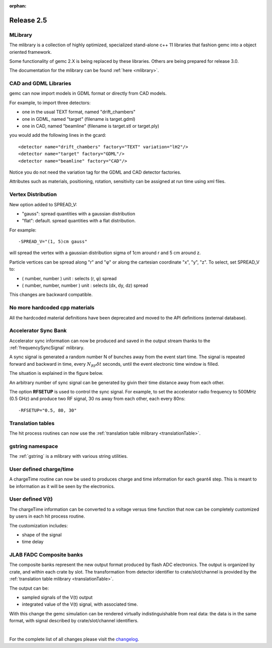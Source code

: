 :orphan:

.. _2.5:

###########
Release 2.5
###########

MLibrary
--------

The mlibrary is a collection of highly optimized, specialized
stand-alone c++ 11 libraries that fashion gemc into a object oriented framework.

Some functionality of gemc 2.X is being replaced by these libraries. Others are being prepared
for release 3.0.

The documentation for the mlibrary can be found :ref:`here <mlibrary>`.


CAD and GDML Libraries
----------------------

gemc can now import models in GDML format or directly from CAD models.

For example, to import three detectors:

- one in the usual TEXT format, named "drift_chambers"
- one in GDML, named "target" (filename is target.gdml)
- one in CAD, named "beamline" (filename is target.stl or target.ply)

you would add the following lines in the gcard::

<detector name="drift_chambers" factory="TEXT" variation="lH2"/>
<detector name="target" factory="GDML"/>
<detector name="beamline" factory="CAD"/>

Notice you do not need the variation tag for the GDML and CAD detector factories.

Attributes such as materials, positioning, rotation, sensitivity can be assigned at run time
using xml files.

.. container:: mydiv


	.. thumbnail:: ctof.png
		:width: 53%
		:group: mycenter
		:title:

		The clas12 ctof scintillator and light guides. .

	.. thumbnail:: ../../../examples/humanBody.png
		:width: 40%
		:group: mycenter
		:title:

		The digestive system - the lower gastro-intenstinal track is made sensitive and records particles passage.

	.. thumbnail:: beamline.png
		:width: 93%
		:group: mycenter
		:title:

		The clas12 beamline shielding and support. The model is imported directly from the JLab engineering group.


Vertex Distribution
-------------------

New option added to SPREAD_V:

- "gauss": spread quantities with a gaussian distribution
- "flat": default. spread quantities with a flat distribution.

For example::

 -SPREAD_V="(1, 5)cm gauss"

will spread the vertex with a gaussian distribution sigma of 1cm around r and 5 cm around z.

Particle vertices can be spread along "r" and "φ" or along the cartesian coordinate "x", "y", "z". To select, set SPREAD_V to:

- ( number, number ) unit : selects (r, φ) spread
- ( number, number, number ) unit : selects (dx, dy, dz) spread

This changes are backward compatible.



No more hardcoded cpp materials
-------------------------------

All the hardcoded material definitions have been deprecated and moved to the API definitions (external database).


Accelerator Sync Bank
---------------------

Accelerator sync information can now be produced and saved in the output stream thanks
to the :ref:`frequencySyncSignal` mlibrary.

A sync signal is generated a random number N of bunches away from the event start time.
The signal is repeated forward and backward in time, every :math:`N_{RF}\delta t` seconds, until the
event electronic time window is filled.

The situation is explained in the figure below.


.. image:: ../../../mlibrary/rftime.png
	:width: 90%
	:align: center


An arbitrary number of sync signal can be generated by givin their time distance away from each other.

The option **RFSETUP** is used to control the sync signal.
For example, to set the accelerator radio frequency to 500MHz (0.5 GHz) and produce two RF signal,
30 ns away from each other, each every 80ns::

 -RFSETUP="0.5, 80, 30"



Translation tables
------------------

The hit process routines can now use the :ref:`translation table mlibrary <translationTable>`.



gstring namespace
-----------------

The :ref:`gstring` is a mlibrary with various string utilities.


User defined charge/time
------------------------

A chargeTime routine can now be used to produces charge and time information
for each geant4 step. This is meant to be information as it will be seen by the electronics.


User defined V(t)
-----------------

The chargeTime information can be converted to a voltage versus time function that now
can be completely customized by users in each hit process routine.

The customization includes:

- shape of the signal
- time delay


.. image:: vt.png
	:width: 60%
	:align: center



JLAB FADC Composite banks
-------------------------

The composite banks represent the new output format produced by flash ADC electronics.
The output is organized by crate, and within each crate by slot. The transformation
from detector identifier to crate/slot/channel
is provided by the :ref:`translation table mlibrary <translationTable>`.

The output can be:

- sampled signals of the V(t) output
- integrated value of the V(t) signal, with associated time.


With this change the gemc simulation can be rendered virtually indistinguishable from
real data: the data is in the same format, with signal described by crate/slot/channel
identifiers.


.. image:: composite.png
	:width: 98%
	:align: center



|

For the complete list of all changes please visit the `changelog <../changelog.html>`_.



